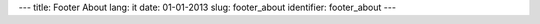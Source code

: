 ---
title: Footer About
lang: it
date: 01-01-2013
slug: footer_about
identifier: footer_about
---

.. raw:: html

    <h3 class="center-title">About Us</h3>
    <dl class="dl-horizontal">
        <dt>Settore</dt>
        <dd>Software e Infrastrutture IT.</dd>
        <dt>Servizi offerti</dt>
        <dd>Progettazione e sviluppo software, consulenza, formazione, coworking, workshop, stage universitari.</dd>
    </dl>
